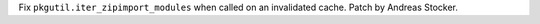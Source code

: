 Fix ``pkgutil.iter_zipimport_modules`` when called on an invalidated cache.
Patch by Andreas Stocker.

